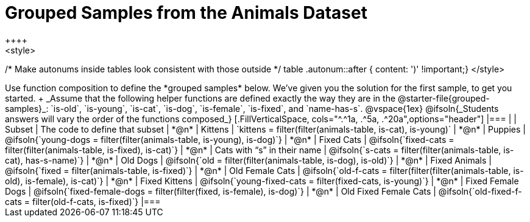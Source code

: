 [.landscape]
= Grouped Samples from the Animals Dataset
++++
<style>
/* Make autonums inside tables look consistent with those outside */
table .autonum::after { content: ')' !important;}
</style>
++++

Use function composition to define the *grouped samples* below. We’ve given you the solution for the first sample, to get you started. +
_Assume that the following helper functions are defined exactly the way they are in the @starter-file{grouped-samples}_: `is-old`, `is-young`, `is-cat`, `is-dog`, `is-female`, `is-fixed`, and `name-has-s`. 

@vspace{1ex}

@ifsoln{_Students answers will vary the order of the functions composed_}
[.FillVerticalSpace, cols="^.^1a, .^5a, .^20a",options="header"]
|===
|
| Subset
| The code to define that subset

| *@n*
| Kittens
| `kittens = filter(filter(animals-table, is-cat), is-young)`

| *@n*
| Puppies
| @ifsoln{`young-dogs = filter(filter(animals-table, is-young), is-dog)`}

| *@n*
| Fixed Cats
| @ifsoln{`fixed-cats = filter(filter(animals-table, is-fixed), is-cat)`}

| *@n*
| Cats with “s” in their name
| @ifsoln{`s-cats = filter(filter(animals-table, is-cat), has-s-name)`}

| *@n*
| Old Dogs
| @ifsoln{`old = filter(filter(animals-table, is-dog), is-old)`}

| *@n*
| Fixed Animals
| @ifsoln{`fixed = filter(animals-table, is-fixed)`}

| *@n*
| Old Female Cats
| @ifsoln{`old-f-cats = filter(filter(filter(animals-table, is-old), is-female), is-cat)`}

| *@n*
| Fixed Kittens
| @ifsoln{`young-fixed-cats = filter(fixed-cats, is-young)`}

| *@n*
| Fixed Female Dogs
| @ifsoln{`fixed-female-dogs = filter(filter(fixed, is-female), is-dog)`}

| *@n*
| Old Fixed Female Cats
| @ifsoln{`old-fixed-f-cats = filter(old-f-cats, is-fixed)`}

|===
